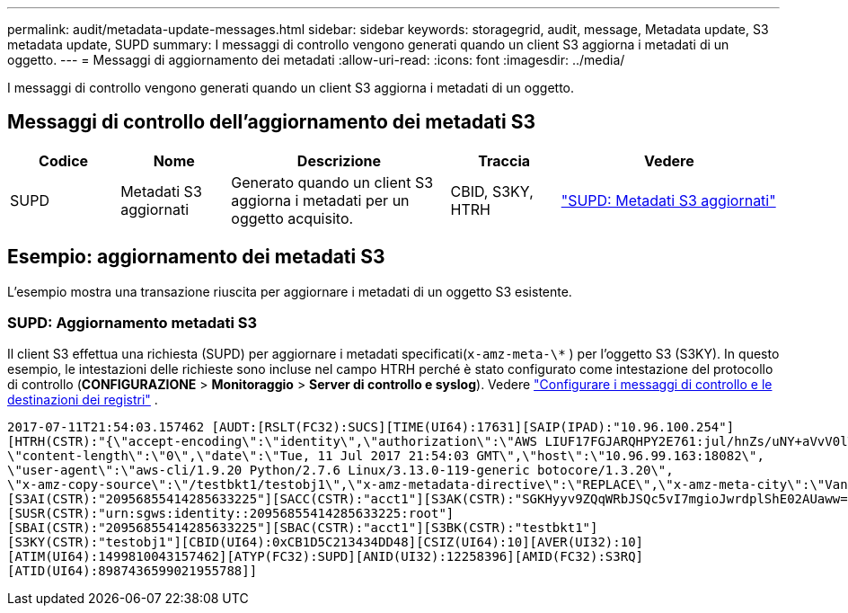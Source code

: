 ---
permalink: audit/metadata-update-messages.html 
sidebar: sidebar 
keywords: storagegrid, audit, message, Metadata update, S3 metadata update, SUPD 
summary: I messaggi di controllo vengono generati quando un client S3 aggiorna i metadati di un oggetto. 
---
= Messaggi di aggiornamento dei metadati
:allow-uri-read: 
:icons: font
:imagesdir: ../media/


[role="lead"]
I messaggi di controllo vengono generati quando un client S3 aggiorna i metadati di un oggetto.



== Messaggi di controllo dell'aggiornamento dei metadati S3

[cols="1a,1a,2a,1a,2a"]
|===
| Codice | Nome | Descrizione | Traccia | Vedere 


 a| 
SUPD
 a| 
Metadati S3 aggiornati
 a| 
Generato quando un client S3 aggiorna i metadati per un oggetto acquisito.
 a| 
CBID, S3KY, HTRH
 a| 
link:supd-s3-metadata-updated.html["SUPD: Metadati S3 aggiornati"]

|===


== Esempio: aggiornamento dei metadati S3

L'esempio mostra una transazione riuscita per aggiornare i metadati di un oggetto S3 esistente.



=== SUPD: Aggiornamento metadati S3

Il client S3 effettua una richiesta (SUPD) per aggiornare i metadati specificati(`x-amz-meta-\*` ) per l'oggetto S3 (S3KY). In questo esempio, le intestazioni delle richieste sono incluse nel campo HTRH perché è stato configurato come intestazione del protocollo di controllo (**CONFIGURAZIONE** > **Monitoraggio** > **Server di controllo e syslog**). Vedere link:../monitor/configure-audit-messages.html["Configurare i messaggi di controllo e le destinazioni dei registri"] .

[listing]
----
2017-07-11T21:54:03.157462 [AUDT:[RSLT(FC32):SUCS][TIME(UI64):17631][SAIP(IPAD):"10.96.100.254"]
[HTRH(CSTR):"{\"accept-encoding\":\"identity\",\"authorization\":\"AWS LIUF17FGJARQHPY2E761:jul/hnZs/uNY+aVvV0lTSYhEGts=\",
\"content-length\":\"0\",\"date\":\"Tue, 11 Jul 2017 21:54:03 GMT\",\"host\":\"10.96.99.163:18082\",
\"user-agent\":\"aws-cli/1.9.20 Python/2.7.6 Linux/3.13.0-119-generic botocore/1.3.20\",
\"x-amz-copy-source\":\"/testbkt1/testobj1\",\"x-amz-metadata-directive\":\"REPLACE\",\"x-amz-meta-city\":\"Vancouver\"}"]
[S3AI(CSTR):"20956855414285633225"][SACC(CSTR):"acct1"][S3AK(CSTR):"SGKHyyv9ZQqWRbJSQc5vI7mgioJwrdplShE02AUaww=="]
[SUSR(CSTR):"urn:sgws:identity::20956855414285633225:root"]
[SBAI(CSTR):"20956855414285633225"][SBAC(CSTR):"acct1"][S3BK(CSTR):"testbkt1"]
[S3KY(CSTR):"testobj1"][CBID(UI64):0xCB1D5C213434DD48][CSIZ(UI64):10][AVER(UI32):10]
[ATIM(UI64):1499810043157462][ATYP(FC32):SUPD][ANID(UI32):12258396][AMID(FC32):S3RQ]
[ATID(UI64):8987436599021955788]]
----